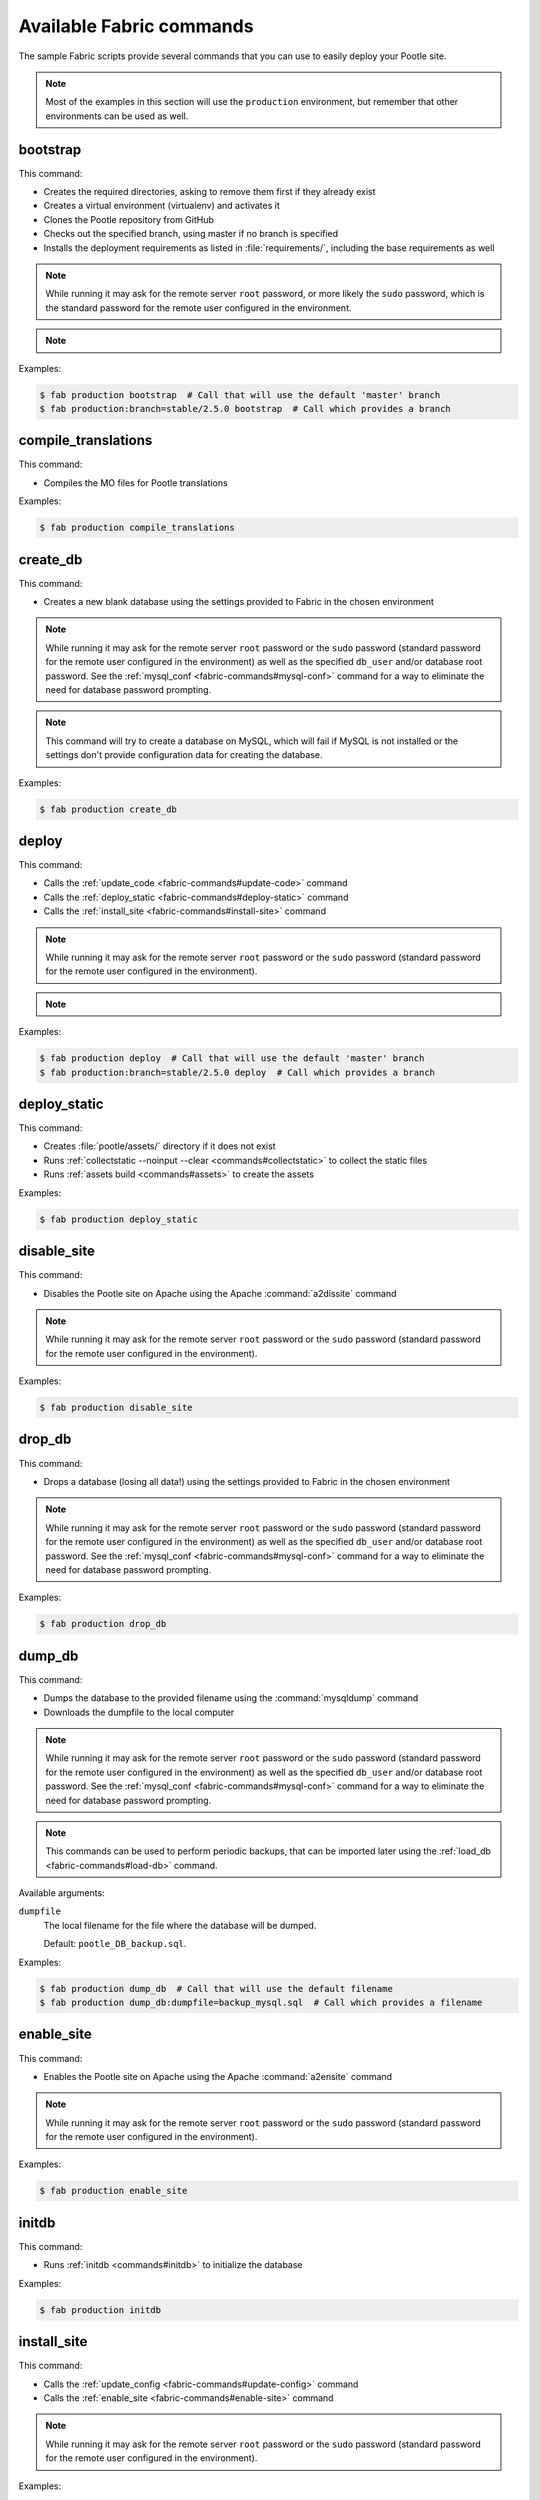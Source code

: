 .. _fabric-commands:

Available Fabric commands
=========================

.. versionadded:: 2.5

   Starting in this release, Pootle includes Fabric deployment scripts.

The sample Fabric scripts provide several commands that you can use to easily
deploy your Pootle site.

.. note:: Most of the examples in this section will use the ``production``
   environment, but remember that other environments can be used as well.


.. _fabric-commands#bootstrap:

bootstrap
---------

This command:

- Creates the required directories, asking to remove them first if they already
  exist
- Creates a virtual environment (virtualenv) and activates it
- Clones the Pootle repository from GitHub
- Checks out the specified branch, using master if no branch is specified
- Installs the deployment requirements as listed in :file:`requirements/`,
  including the base requirements as well

.. note:: While running it may ask for the remote server ``root`` password,
   or more likely the ``sudo`` password, which is the standard password for the
   remote user configured in the environment.

.. note::
   .. versionchanged:: 2.5.1 Added support for bootstrapping from a given
      branch on Pootle repository.

Examples:

.. code-block:: bash

    $ fab production bootstrap  # Call that will use the default 'master' branch
    $ fab production:branch=stable/2.5.0 bootstrap  # Call which provides a branch


.. _fabric-commands#compile-translations:

compile_translations
--------------------

This command:

- Compiles the MO files for Pootle translations

Examples:

.. code-block:: bash

    $ fab production compile_translations


.. _fabric-commands#create-db:

create_db
---------

.. versionadded:: 2.5.1

This command:

- Creates a new blank database using the settings provided to Fabric in the
  chosen environment

.. note:: While running it may ask for the remote server ``root`` password or
   the ``sudo`` password (standard password for the remote user configured in
   the environment) as well as the specified ``db_user`` and/or database root
   password.  See the :ref:`mysql_conf <fabric-commands#mysql-conf>` command
   for a way to eliminate the need for database password prompting.

.. note:: This command will try to create a database on MySQL, which will fail
   if MySQL is not installed or the settings don't provide configuration data
   for creating the database.

Examples:

.. code-block:: bash

    $ fab production create_db


.. _fabric-commands#deploy:

deploy
------

This command:

- Calls the :ref:`update_code <fabric-commands#update-code>` command
- Calls the :ref:`deploy_static <fabric-commands#deploy-static>` command
- Calls the :ref:`install_site <fabric-commands#install-site>` command

.. note:: While running it may ask for the remote server ``root`` password or
   the ``sudo`` password (standard password for the remote user configured in
   the environment).

.. note::
   .. versionchanged:: 2.5.1 Added support for deploying from a given branch
      on Pootle repository.

Examples:

.. code-block:: bash

    $ fab production deploy  # Call that will use the default 'master' branch
    $ fab production:branch=stable/2.5.0 deploy  # Call which provides a branch


.. _fabric-commands#deploy-static:

deploy_static
-------------

This command:

- Creates :file:`pootle/assets/` directory if it does not exist
- Runs :ref:`collectstatic --noinput --clear <commands#collectstatic>` to
  collect the static files
- Runs :ref:`assets build <commands#assets>` to create the assets

Examples:

.. code-block:: bash

    $ fab production deploy_static


.. _fabric-commands#disable-site:

disable_site
------------

This command:

- Disables the Pootle site on Apache using the Apache :command:`a2dissite`
  command

.. note:: While running it may ask for the remote server ``root`` password or
   the ``sudo`` password (standard password for the remote user configured in
   the environment).

Examples:

.. code-block:: bash

    $ fab production disable_site


.. _fabric-commands#drop-db:

drop_db
---------

.. versionadded:: 2.5.1

This command:

- Drops a database (losing all data!) using the settings provided to
  Fabric in the chosen environment

.. note:: While running it may ask for the remote server ``root`` password or
   the ``sudo`` password (standard password for the remote user configured in
   the environment) as well as the specified ``db_user`` and/or database root
   password.  See the :ref:`mysql_conf <fabric-commands#mysql-conf>` command
   for a way to eliminate the need for database password prompting.

Examples:

.. code-block:: bash

    $ fab production drop_db


.. _fabric-commands#dump-db:

dump_db
-------

.. versionadded:: 2.5.1

This command:

- Dumps the database to the provided filename using the :command:`mysqldump`
  command
- Downloads the dumpfile to the local computer

.. note:: While running it may ask for the remote server ``root`` password or
   the ``sudo`` password (standard password for the remote user configured in
   the environment) as well as the specified ``db_user`` and/or database root
   password.  See the :ref:`mysql_conf <fabric-commands#mysql-conf>` command
   for a way to eliminate the need for database password prompting.

.. note:: This commands can be used to perform periodic backups, that can be
   imported later using the :ref:`load_db <fabric-commands#load-db>`
   command.

Available arguments:

``dumpfile``
  The local filename for the file where the database will be dumped.

  Default: ``pootle_DB_backup.sql``.

Examples:

.. code-block:: bash

    $ fab production dump_db  # Call that will use the default filename
    $ fab production dump_db:dumpfile=backup_mysql.sql  # Call which provides a filename


.. _fabric-commands#enable-site:

enable_site
-----------

This command:

- Enables the Pootle site on Apache using the Apache :command:`a2ensite`
  command

.. note:: While running it may ask for the remote server ``root`` password or
   the ``sudo`` password (standard password for the remote user configured in
   the environment).

Examples:

.. code-block:: bash

    $ fab production enable_site


.. _fabric-commands#initdb:

initdb
------

.. versionadded:: 2.5.1

This command:

- Runs :ref:`initdb <commands#initdb>` to initialize the database

Examples:

.. code-block:: bash

    $ fab production initdb


.. _fabric-commands#install-site:

install_site
------------

This command:

- Calls the :ref:`update_config <fabric-commands#update-config>` command
- Calls the :ref:`enable_site <fabric-commands#enable-site>` command

.. note:: While running it may ask for the remote server ``root`` password or
   the ``sudo`` password (standard password for the remote user configured in
   the environment).

Examples:

.. code-block:: bash

    $ fab production install_site


.. _fabric-commands#load-db:

load_db
-------

.. versionadded:: 2.5.1

This command:

- Uploads the given SQL dump file to the remote server
- Imports it to the database specified on Fabric settings using the
  :command:`mysql` command

.. note:: While running it may ask for the remote server ``root`` password or
   the ``sudo`` password (standard password for the remote user configured in
   the environment) as well as the specified ``db_user`` and/or database root
   password.  See the :ref:`mysql_conf <fabric-commands#mysql-conf>` command
   for a way to eliminate the need for database password prompting.

.. note:: You must first create the database you will import (e.g. using the
   :ref:`create_db <fabric-commands#create-db>` command) before calling this
   command,

Available arguments:

``dumpfile``
  The local SQL dump filename that will be uploaded to the remote server and
  imported into an existing database on the remote server. This file can be
  created using the :ref:`dump_db <fabric-commands#dump-db>` command.

  .. note:: This is a required argument.

Examples:

.. code-block:: bash

    $ fab production create_db  # Remember to create the DB first
    $ fab production load_db:dumpfile=backup_mysql.sql


.. _fabric-commands#migratedb:

migratedb
---------

.. versionadded:: 2.5.1

This command:

- Runs :ref:`migrate <commands#migrate>` to update the 2.5 or later database
  schema to the latest version

Examples:

.. code-block:: bash

    $ fab production migratedb


.. _fabric-commands#mysql-conf:

mysql_conf
----------

.. versionadded:: 2.5.1

This command creates a :file:`.my.cnf` MySQL options file on the remote system
with the password(s) for database access stored in them (the passwords are
taken from the :file:`fabric.py` settings file).  Once you have done this, you
can un-comment the alternate ``db_password_opt`` and ``db_root_password_opt``
settings in :file:`fabric.py`, which will eliminate the need for password
prompting on all MySQL operations.

Examples:

.. code-block:: bash

    $ fab production mysql_conf


.. _fabric-commands#production:

production
----------

This command:

- Sets up the configuration for the ``production`` environment in Fabric
  settings

.. note:: This command is useless unless it is called before another command or
   commands.

.. note:: This command allows changing the settings. To do so just pass it any
   of its arguments when calling it.

   Note that some commands might require passing any or all of these arguments
   to this command in order to overwrite the default settings before calling
   those commands. For example the command :command:`stage_feature` requires
   passing :option:`branch`, :option:`repo` and :option:`feature`.

.. note::
   .. versionchanged:: 2.5.1 Added support for altering the settings based on
      the passed arguments.

Available arguments:

``branch``
  A specific branch to check out in the repository.

``repo``
  A repository URL to clone from.

  This allows to checkout from a fork repository (not necessarily on GitHub)
  and try new features developed on that repository. It must be an URL that the
  ``git clone`` command is able to clone.

``feature``
  Allows specifying if the deployment is for a feature-staging server. Such
  servers are used by Pootle developers in order to allow quick test of new
  features using a live Pootle server.

Examples:

.. code-block:: bash

    $ fab production bootstrap

In the previous example :command:`production` is called to set up the
environment for calling :command:`bootstrap` afterwards.

.. code-block:: bash

    $ fab production:branch=feature/extension-actions bootstrap

In the previous example :command:`production` is called to set up the
environment for calling :command:`bootstrap` afterwards.

The :option:`branch` argument overwrites the default branch in the settings,
which are then used for all the subsequent commands (just :command:`bootstrap`
in this example).

.. code-block:: bash

    $ fab production:branch=feature/extension-actions,repo=git://github.com/unho/pootle.git bootstrap

In the previous example :command:`production` is called to set up the
environment for calling :command:`bootstrap` afterwards.

The :option:`branch` and :option:`repo` arguments overwrite the default
settings, which are then used for all the subsequent commands (just
:command:`bootstrap` in this example).

.. code-block:: bash

    $ fab production:branch=feature/extension-actions,repo=git://github.com/unho/pootle.git,feature=yes stage_feature

This example is like the previous one, with the addition of the
:option:`feature` argument that triggers the altering of several settings. That
altering is necessary for working with feature-staging servers.


.. _fabric-commands#setup-db:

setup_db
--------

.. versionadded:: 2.5.1

This command:

- Runs :ref:`syncdb --noinput <commands#syncdb>` to create the database schema
- Runs :ref:`initdb <commands#initdb>` to populate the standard schema objects
- Runs :ref:`migrate <commands#migrate>` to bring the database schema
  up to the latest version

Examples:

.. code-block:: bash

    $ fab production setup_db


.. _fabric-commands#stage-feature:

stage_feature
-------------

.. versionadded:: 2.5.1

This command:

- Calls the :ref:`bootstrap <fabric-commands#bootstrap>` command
- Calls the :ref:`create_db <fabric-commands#create-db>` command
- Copies the data in the specified source DB into the DB that will be used for
  the deployed Pootle
- Calls the :ref:`deploy_static <fabric-commands#deploy-static>` command
- Calls the :ref:`install_site <fabric-commands#install-site>` command

.. note:: While running it may ask for the remote server ``root`` password and
   the specified ``db_user`` password.

.. note:: This command is intended primarily for deploying ad-hoc Pootle
   servers for easing the test of feature branches during Pootle development.

.. warning:: This command might require changing the **source_db** field in the
   :file:`deploy/ENVIRONMENT/fabric.py` file. Note that the database specified
   on this field must exist.

.. warning:: This command requires using the ``staging`` environment passing to
   it the :option:`feature` argument, the desired branch and optionally a
   repository URL.

Examples:

.. code-block:: bash

    $ fab staging:branch=feature/extension-actions,feature=yes stage_feature
    $ fab staging:branch=feature/extension-actions,repo=git://github.com/unho/pootle.git,feature=yes stage_feature


.. _fabric-commands#staging:

staging
-------

This command:

- Sets up the configuration for the ``staging`` environment in Fabric settings

.. note:: This command is useless unless it is called before another command or
   commands.

.. note:: This command allows changing the settings. To do so just pass it any
   of its arguments when calling it.

   Note that some commands might require passing any or all of these arguments
   to this command in order to overwrite the default settings before calling
   those commands. For example the command :command:`stage_feature` requires
   passing :option:`branch`, :option:`repo` and :option:`feature`.

.. note::
   .. versionchanged:: 2.5.1 Added support for altering the settings based on
      the passed arguments.

Available arguments:

``branch``
  A specific branch to check out in the repository.

``repo``
  A repository URL to clone from.

  This allows to checkout from a fork repository (not necessarily on GitHub)
  and try new features developed on that repository. It must be an URL that the
  ``git clone`` command is able to clone.

``feature``
  Allows specifying if the deployment is for a feature-staging server. Such
  servers are used by Pootle developers in order to allow quick test of new
  features using a live Pootle server.

Examples:

.. code-block:: bash

    $ fab staging bootstrap

In the previous example :command:`staging` is called to set up the environment
for calling :command:`bootstrap` afterwards.

.. code-block:: bash

    $ fab staging:branch=feature/extension-actions bootstrap

In the previous example :command:`staging` is called to set up the environment
for calling :command:`bootstrap` afterwards.

The :option:`branch` argument overwrites the default branch in the settings,
which are then used for all the subsequent commands (just :command:`bootstrap`
in this example).

.. code-block:: bash

    $ fab staging:branch=feature/extension-actions,repo=git://github.com/unho/pootle.git bootstrap

In the previous example :command:`staging` is called to set up the environment
for calling :command:`bootstrap` afterwards.

The :option:`branch` and :option:`repo` arguments overwrite the default
settings, which are then used for all the subsequent commands (just
:command:`bootstrap` in this example).

.. code-block:: bash

    $ fab staging:branch=feature/extension-actions,repo=git://github.com/unho/pootle.git,feature=yes stage_feature

This example is like the previous one, with the addition of the
:option:`feature` argument that triggers the altering of several settings. That
altering is necessary for working with feature-staging servers.


.. _fabric-commands#syncdb:

syncdb
------

.. versionadded:: 2.5.1

This command:

- Runs :ref:`syncdb --noinput <commands#syncdb>` to create the database schema

Examples:

.. code-block:: bash

    $ fab production syncdb


.. _fabric-commands#touch:

touch
-----

This command:

- Reloads daemon processes by touching the WSGI file

Examples:

.. code-block:: bash

    $ fab production touch


.. _fabric-commands#unstage-feature:

unstage_feature
---------------

.. versionadded:: 2.5.1

This command:

- Calls the :ref:`disable_site <fabric-commands#disable-site>` command
- Calls the :ref:`drop_db <fabric-commands#drop-db>` command
- Removes the configuration files created by the :ref:`update_config
  <fabric-commands#update-config>` command
- Removes the directories created during the deployment, including the ones
  holding the translation files and the repositories for those translation
  files

.. note:: While running it may ask for the remote server ``root`` password and
   the specified ``db_user`` password.

.. note:: This command is intended for removing Pootle deployments performed
   using the :ref:`stage_feature <fabric-commands#stage-feature>` command.

.. warning:: This command requires using the ``staging`` environment passing to
   it the :option:`feature` argument and the desired branch.

Examples:

.. code-block:: bash

    $ fab staging:branch=feature/extension-actions,feature=yes unstage_feature


.. _fabric-commands#update-code:

update_code
-----------

This command:

- Updates the Pootle repository from GitHub
- Checks out the specified branch, using master if no branch is specified
- Updates the deployment requirements as listed in :file:`requirements/`,
  including the base requirements as well

.. note::
   .. versionchanged:: 2.5.1 Added support for updating code from a given branch
      on Pootle repository.

Examples:

.. code-block:: bash

    $ fab production update_code  # Call that will use the default 'master' branch
    $ fab production:branch=stable/2.5.0 update_code  # Call which provides a branch


.. _fabric-commands#update-config:

update_config
-------------

This command:

- Will upload the configuration files included in the chosen environment to the
  remote server:

  - Configure VirtualHost using the provided :file:`virtualhost.conf`
  - Configure WSGI application using the provided :file:`pootle.wsgi`
  - Configure and install custom settings for Pootle using the provided
    :file:`settings.conf`

.. note:: While running it may ask for the remote server ``root`` password or
   the ``sudo`` password (standard password for the remote user configured in
   the environment).

Examples:

.. code-block:: bash

    $ fab production update_config


.. _fabric-commands#update-db:

update_db
---------

This command:

- Runs :ref:`updatedb <commands#updatedb>` and :ref:`migrate
  <commands#migrate>` to update the database schema to the latest version

Examples:

.. code-block:: bash

    $ fab production update_db


.. _fabric-commands#upgrade:

upgrade
-------

.. versionadded:: 2.5.1

This command:

- Runs :ref:`upgrade <commands#upgrade>` to apply any special
  post-schema-upgrade actions (including changes needed for updated Translate
  Toolkit version).  This would typically be performed after running the
  :ref:`update_code <fabric-commands#update-code>` command. If you haven't
  just upgraded Pootle or the Translate Toolkit to a new release, this isn't
  generally required, so there is no need to run it unless release notes or
  other instructions direct you to do so.

Examples:

.. code-block:: bash

    $ fab production upgrade
